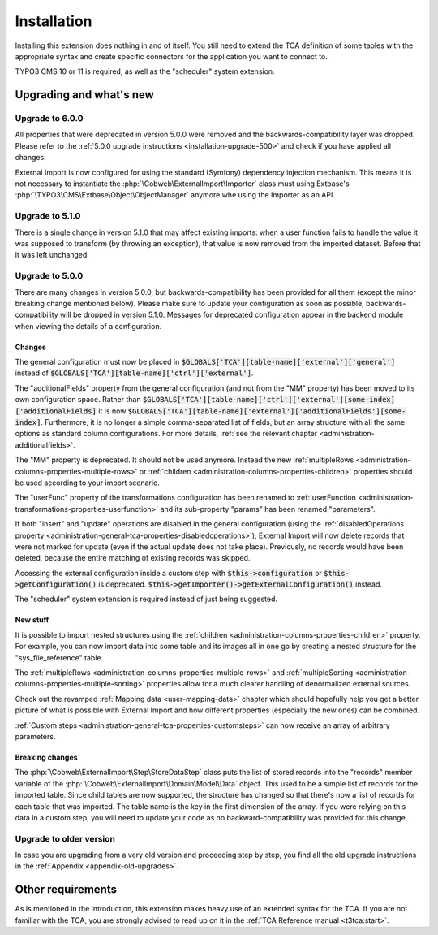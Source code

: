 ﻿.. include:: ../Includes.txt


.. _installation:

Installation
------------

Installing this extension does nothing in and of itself. You still
need to extend the TCA definition of some tables with the appropriate
syntax and create specific connectors for the application you want to
connect to.

TYPO3 CMS 10 or 11 is required, as well as the "scheduler" system extension.


.. _installation-compatibility:
.. _installation-upgrading:

Upgrading and what's new
^^^^^^^^^^^^^^^^^^^^^^^^


.. _installation-upgrade-600:

Upgrade to 6.0.0
""""""""""""""""

All properties that were deprecated in version 5.0.0 were removed and the
backwards-compatibility layer was dropped. Please refer to the
:ref:`5.0.0 upgrade instructions <installation-upgrade-500>` and check if you have applied
all changes.

External Import is now configured for using the standard (Symfony)
dependency injection mechanism. This means it is not necessary to instantiate the
:php:`\Cobweb\ExternalImport\Importer` class must using Extbase's
:php:`\TYPO3\CMS\Extbase\Object\ObjectManager` anymore whe using the Importer
as an API.


.. _installation-upgrade-510:

Upgrade to 5.1.0
""""""""""""""""

There is a single change in version 5.1.0 that may affect existing imports:
when a user function fails to handle the value it was supposed to transform
(by throwing an exception), that value is now removed from the imported dataset.
Before that it was left unchanged.


.. _installation-upgrade-500:

Upgrade to 5.0.0
""""""""""""""""

There are many changes in version 5.0.0, but backwards-compatibility has been
provided for all them (except the minor breaking change mentioned below). Please
make sure to update your configuration as soon as possible, backwards-compatibility
will be dropped in version 5.1.0. Messages for deprecated configuration appear in
the backend module when viewing the details of a configuration.


.. _installation-upgrade-500-changes:

Changes
~~~~~~~

The general configuration must now be placed in :code:`$GLOBALS['TCA'][table-name]['external']['general']`
instead of :code:`$GLOBALS['TCA'][table-name]['ctrl']['external']`.

The "additionalFields" property from the general configuration (and not from the "MM" property)
has been moved to its own configuration space. Rather than
:code:`$GLOBALS['TCA'][table-name]['ctrl']['external'][some-index]['additionalFields]`
it is now :code:`$GLOBALS['TCA'][table-name]['external']['additionalFields'][some-index]`.
Furthermore, it is no longer a simple comma-separated list of fields, but an array structure
with all the same options as standard column configurations.
For more details, :ref:`see the relevant chapter <administration-additionalfields>`.

The "MM" property is deprecated. It should not be used anymore. Instead the new
:ref:`multipleRows <administration-columns-properties-multiple-rows>` or
:ref:`children <administration-columns-properties-children>` properties
should be used according to your import scenario.

The "userFunc" property of the transformations configuration has been renamed to
:ref:`userFunction <administration-transformations-properties-userfunction>` and
its sub-property "params" has been renamed "parameters".

If both "insert" and "update" operations are disabled in the general configuration
(using the :ref:`disabledOperations property <administration-general-tca-properties-disabledoperations>`),
External Import will now delete records that were not marked for update (even if the
actual update does not take place). Previously, no records would have been deleted,
because the entire matching of existing records was skipped.

Accessing the external configuration inside a custom step with
:code:`$this->configuration` or :code:`$this->getConfiguration()` is deprecated.
:code:`$this->getImporter()->getExternalConfiguration()` instead.

The "scheduler" system extension is required instead of just being suggested.


.. _installation-upgrade-500-new:

New stuff
~~~~~~~~~

It is possible to import nested structures using the
:ref:`children <administration-columns-properties-children>` property. For example,
you can now import data into some table and its images all in one go by creating
a nested structure for the "sys\_file\_reference" table.

The :ref:`multipleRows <administration-columns-properties-multiple-rows>` and
:ref:`multipleSorting <administration-columns-properties-multiple-sorting>` properties
allow for a much clearer handling of denormalized external sources.

Check out the revamped :ref:`Mapping data <user-mapping-data>` chapter which should
hopefully help you get a better picture of what is possible with External Import
and how different properties (especially the new ones) can be combined.

:ref:`Custom steps <administration-general-tca-properties-customsteps>` can now
receive an array of arbitrary parameters.


.. _installation-upgrade-500-breaking-changes:

Breaking changes
~~~~~~~~~~~~~~~~

The :php:`\Cobweb\ExternalImport\Step\StoreDataStep` class puts the list of stored
records into the "records" member variable of the :php:`\Cobweb\ExternalImport\Domain\Model\Data`
object. This used to be a simple list of records for the imported table. Since child
tables are now supported, the structure has changed so that there's now a list of
records for each table that was imported. The table name is the key in the first
dimension of the array. If you were relying on this data in a custom step, you will
need to update your code as no backward-compatibility was provided for this change.


.. _installation-upgrade-old:

Upgrade to older version
""""""""""""""""""""""""

In case you are upgrading from a very old version and proceeding step by step,
you find all the old upgrade instructions in the :ref:`Appendix <appendix-old-upgrades>`.


Other requirements
^^^^^^^^^^^^^^^^^^

As is mentioned in the introduction, this extension makes heavy use
of an extended syntax for the TCA. If you are not familiar with the
TCA, you are strongly advised to read up on it in the
:ref:`TCA Reference manual <t3tca:start>`.
